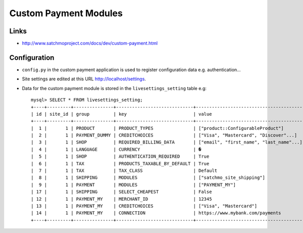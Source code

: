 Custom Payment Modules
**********************

Links
=====

- http://www.satchmoproject.com/docs/dev/custom-payment.html

Configuration
=============

- ``config.py`` in the custom payment application is used to register
  configuration data e.g. authentication...
- Site settings are edited at this URL http://localhost/settings.
- Data for the custom payment module is stored in the ``livesettings_setting``
  table e.g:

  ::

    mysql> SELECT * FROM livesettings_setting;
    +----+---------+---------------+-----------------------------+------------------------------------------+
    | id | site_id | group         | key                         | value                                    |
    +----+---------+---------------+-----------------------------+------------------------------------------+
    |  1 |       1 | PRODUCT       | PRODUCT_TYPES               | ["product::ConfigurableProduct"]         |
    |  2 |       1 | PAYMENT_DUMMY | CREDITCHOICES               | ["Visa", "Mastercard", "Discover"...]    |
    |  3 |       1 | SHOP          | REQUIRED_BILLING_DATA       | ["email", "first_name", "last_name"...]  |
    |  4 |       1 | LANGUAGE      | CURRENCY                    | �                                        |
    |  5 |       1 | SHOP          | AUTHENTICATION_REQUIRED     | True                                     |
    |  6 |       1 | TAX           | PRODUCTS_TAXABLE_BY_DEFAULT | True                                     |
    |  7 |       1 | TAX           | TAX_CLASS                   | Default                                  |
    |  8 |       1 | SHIPPING      | MODULES                     | ["satchmo_site_shipping"]                |
    |  9 |       1 | PAYMENT       | MODULES                     | ["PAYMENT_MY"]                           |
    | 17 |       1 | SHIPPING      | SELECT_CHEAPEST             | False                                    |
    | 12 |       1 | PAYMENT_MY    | MERCHANT_ID                 | 12345                                    |
    | 13 |       1 | PAYMENT_MY    | CREDITCHOICES               | ["Visa", "Mastercard"]                   |
    | 14 |       1 | PAYMENT_MY    | CONNECTION                  | https://www.mybank.com/payments          |
    +----+---------+---------------+-----------------------------+------------------------------------------+


